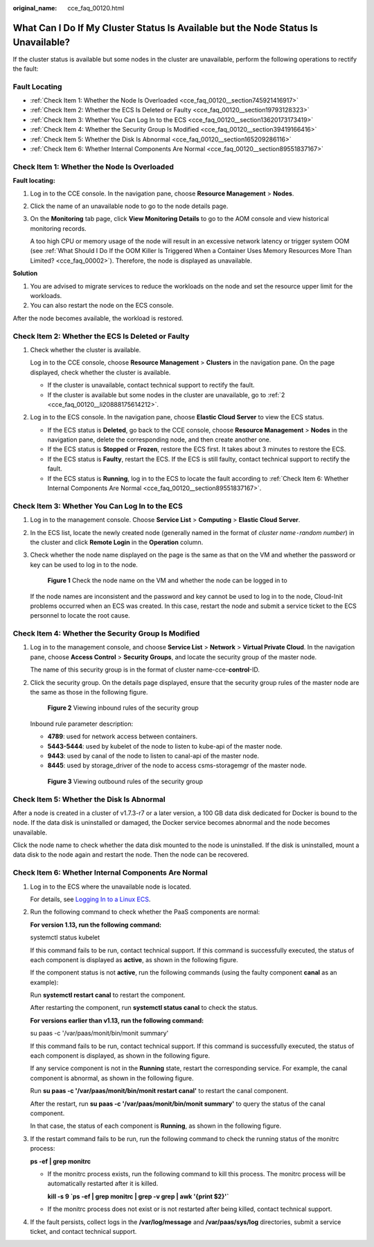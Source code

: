 :original_name: cce_faq_00120.html

.. _cce_faq_00120:

What Can I Do If My Cluster Status Is Available but the Node Status Is Unavailable?
===================================================================================

If the cluster status is available but some nodes in the cluster are unavailable, perform the following operations to rectify the fault:

Fault Locating
--------------

-  :ref:`Check Item 1: Whether the Node Is Overloaded <cce_faq_00120__section745921416917>`
-  :ref:`Check Item 2: Whether the ECS Is Deleted or Faulty <cce_faq_00120__section19793128323>`
-  :ref:`Check Item 3: Whether You Can Log In to the ECS <cce_faq_00120__section13620173173419>`
-  :ref:`Check Item 4: Whether the Security Group Is Modified <cce_faq_00120__section39419166416>`
-  :ref:`Check Item 5: Whether the Disk Is Abnormal <cce_faq_00120__section165209286116>`
-  :ref:`Check Item 6: Whether Internal Components Are Normal <cce_faq_00120__section89551837167>`

.. _cce_faq_00120__section745921416917:

Check Item 1: Whether the Node Is Overloaded
--------------------------------------------

**Fault locating:**

#. Log in to the CCE console. In the navigation pane, choose **Resource Management** > **Nodes**.

#. Click the name of an unavailable node to go to the node details page.

#. On the **Monitoring** tab page, click **View Monitoring Details** to go to the AOM console and view historical monitoring records.

   A too high CPU or memory usage of the node will result in an excessive network latency or trigger system OOM (see :ref:`What Should I Do If the OOM Killer Is Triggered When a Container Uses Memory Resources More Than Limited? <cce_faq_00002>`). Therefore, the node is displayed as unavailable.

**Solution**

#. You are advised to migrate services to reduce the workloads on the node and set the resource upper limit for the workloads.
#. You can also restart the node on the ECS console.

After the node becomes available, the workload is restored.

.. _cce_faq_00120__section19793128323:

Check Item 2: Whether the ECS Is Deleted or Faulty
--------------------------------------------------

#. Check whether the cluster is available.

   Log in to the CCE console, choose **Resource Management** > **Clusters** in the navigation pane. On the page displayed, check whether the cluster is available.

   -  If the cluster is unavailable, contact technical support to rectify the fault.
   -  If the cluster is available but some nodes in the cluster are unavailable, go to :ref:`2 <cce_faq_00120__li20888175614212>`.

#. .. _cce_faq_00120__li20888175614212:

   Log in to the ECS console. In the navigation pane, choose **Elastic Cloud Server** to view the ECS status.

   -  If the ECS status is **Deleted**, go back to the CCE console, choose **Resource Management** > **Nodes** in the navigation pane, delete the corresponding node, and then create another one.
   -  If the ECS status is **Stopped** or **Frozen**, restore the ECS first. It takes about 3 minutes to restore the ECS.
   -  If the ECS status is **Faulty**, restart the ECS. If the ECS is still faulty, contact technical support to rectify the fault.
   -  If the ECS status is **Running**, log in to the ECS to locate the fault according to :ref:`Check Item 6: Whether Internal Components Are Normal <cce_faq_00120__section89551837167>`.

.. _cce_faq_00120__section13620173173419:

Check Item 3: Whether You Can Log In to the ECS
-----------------------------------------------

#. Log in to the management console. Choose **Service List** > **Computing** > **Elastic Cloud Server**.

#. In the ECS list, locate the newly created node (generally named in the format of *cluster name*\ ``-``\ *random number*) in the cluster and click **Remote Login** in the **Operation** column.

#. Check whether the node name displayed on the page is the same as that on the VM and whether the password or key can be used to log in to the node.


   .. figure:: /_static/images/en-us_image_0000001178034104.png
      :alt: **Figure 1** Check the node name on the VM and whether the node can be logged in to

      **Figure 1** Check the node name on the VM and whether the node can be logged in to

   If the node names are inconsistent and the password and key cannot be used to log in to the node, Cloud-Init problems occurred when an ECS was created. In this case, restart the node and submit a service ticket to the ECS personnel to locate the root cause.

.. _cce_faq_00120__section39419166416:

Check Item 4: Whether the Security Group Is Modified
----------------------------------------------------

#. Log in to the management console, and choose **Service List** > **Network** > **Virtual Private Cloud**. In the navigation pane, choose **Access Control** > **Security Groups**, and locate the security group of the master node.

   The name of this security group is in the format of cluster name-cce-**control**-ID.

#. Click the security group. On the details page displayed, ensure that the security group rules of the master node are the same as those in the following figure.


   .. figure:: /_static/images/en-us_image_0000001223393891.png
      :alt: **Figure 2** Viewing inbound rules of the security group

      **Figure 2** Viewing inbound rules of the security group

   Inbound rule parameter description:

   -  **4789**: used for network access between containers.
   -  **5443-5444**: used by kubelet of the node to listen to kube-api of the master node.
   -  **9443**: used by canal of the node to listen to canal-api of the master node.
   -  **8445**: used by storage_driver of the node to access csms-storagemgr of the master node.


   .. figure:: /_static/images/en-us_image_0000001223393887.png
      :alt: **Figure 3** Viewing outbound rules of the security group

      **Figure 3** Viewing outbound rules of the security group

.. _cce_faq_00120__section165209286116:

Check Item 5: Whether the Disk Is Abnormal
------------------------------------------

After a node is created in a cluster of v1.7.3-r7 or a later version, a 100 GB data disk dedicated for Docker is bound to the node. If the data disk is uninstalled or damaged, the Docker service becomes abnormal and the node becomes unavailable.

Click the node name to check whether the data disk mounted to the node is uninstalled. If the disk is uninstalled, mount a data disk to the node again and restart the node. Then the node can be recovered.

.. _cce_faq_00120__section89551837167:

Check Item 6: Whether Internal Components Are Normal
----------------------------------------------------

#. Log in to the ECS where the unavailable node is located.

   For details, see `Logging In to a Linux ECS <https://docs.otc.t-systems.com/en-us/usermanual/ecs/en-us_topic_0013771089.html>`__.

#. Run the following command to check whether the PaaS components are normal:

   **For version 1.13, run the following command:**

   systemctl status kubelet

   If this command fails to be run, contact technical support. If this command is successfully executed, the status of each component is displayed as **active**, as shown in the following figure.

   |image1|

   If the component status is not **active**, run the following commands (using the faulty component **canal** as an example):

   Run **systemctl restart canal** to restart the component.

   After restarting the component, run **systemctl status canal** to check the status.

   **For versions earlier than v1.13, run the following command:**

   su paas -c '/var/paas/monit/bin/monit summary'

   If this command fails to be run, contact technical support. If this command is successfully executed, the status of each component is displayed, as shown in the following figure.

   |image2|

   If any service component is not in the **Running** state, restart the corresponding service. For example, the canal component is abnormal, as shown in the following figure.

   |image3|

   Run **su paas -c '/var/paas/monit/bin/monit restart canal'** to restart the canal component.

   After the restart, run **su paas -c '/var/paas/monit/bin/monit summary'** to query the status of the canal component.

   In that case, the status of each component is **Running**, as shown in the following figure.

   |image4|

#. If the restart command fails to be run, run the following command to check the running status of the monitrc process:

   **ps -ef \| grep monitrc**

   -  If the monitrc process exists, run the following command to kill this process. The monitrc process will be automatically restarted after it is killed.

      **kill -s 9 \`ps -ef \| grep monitrc \| grep -v grep \| awk '{print $2}'\`**

   -  If the monitrc process does not exist or is not restarted after being killed, contact technical support.

#. If the fault persists, collect logs in the **/var/log/message** and **/var/paas/sys/log** directories, submit a service ticket, and contact technical support.

.. |image1| image:: /_static/images/en-us_image_0000001223272329.png
.. |image2| image:: /_static/images/en-us_image_0000001178352600.png
.. |image3| image:: /_static/images/en-us_image_0000001178192658.png
.. |image4| image:: /_static/images/en-us_image_0000001177874142.png
